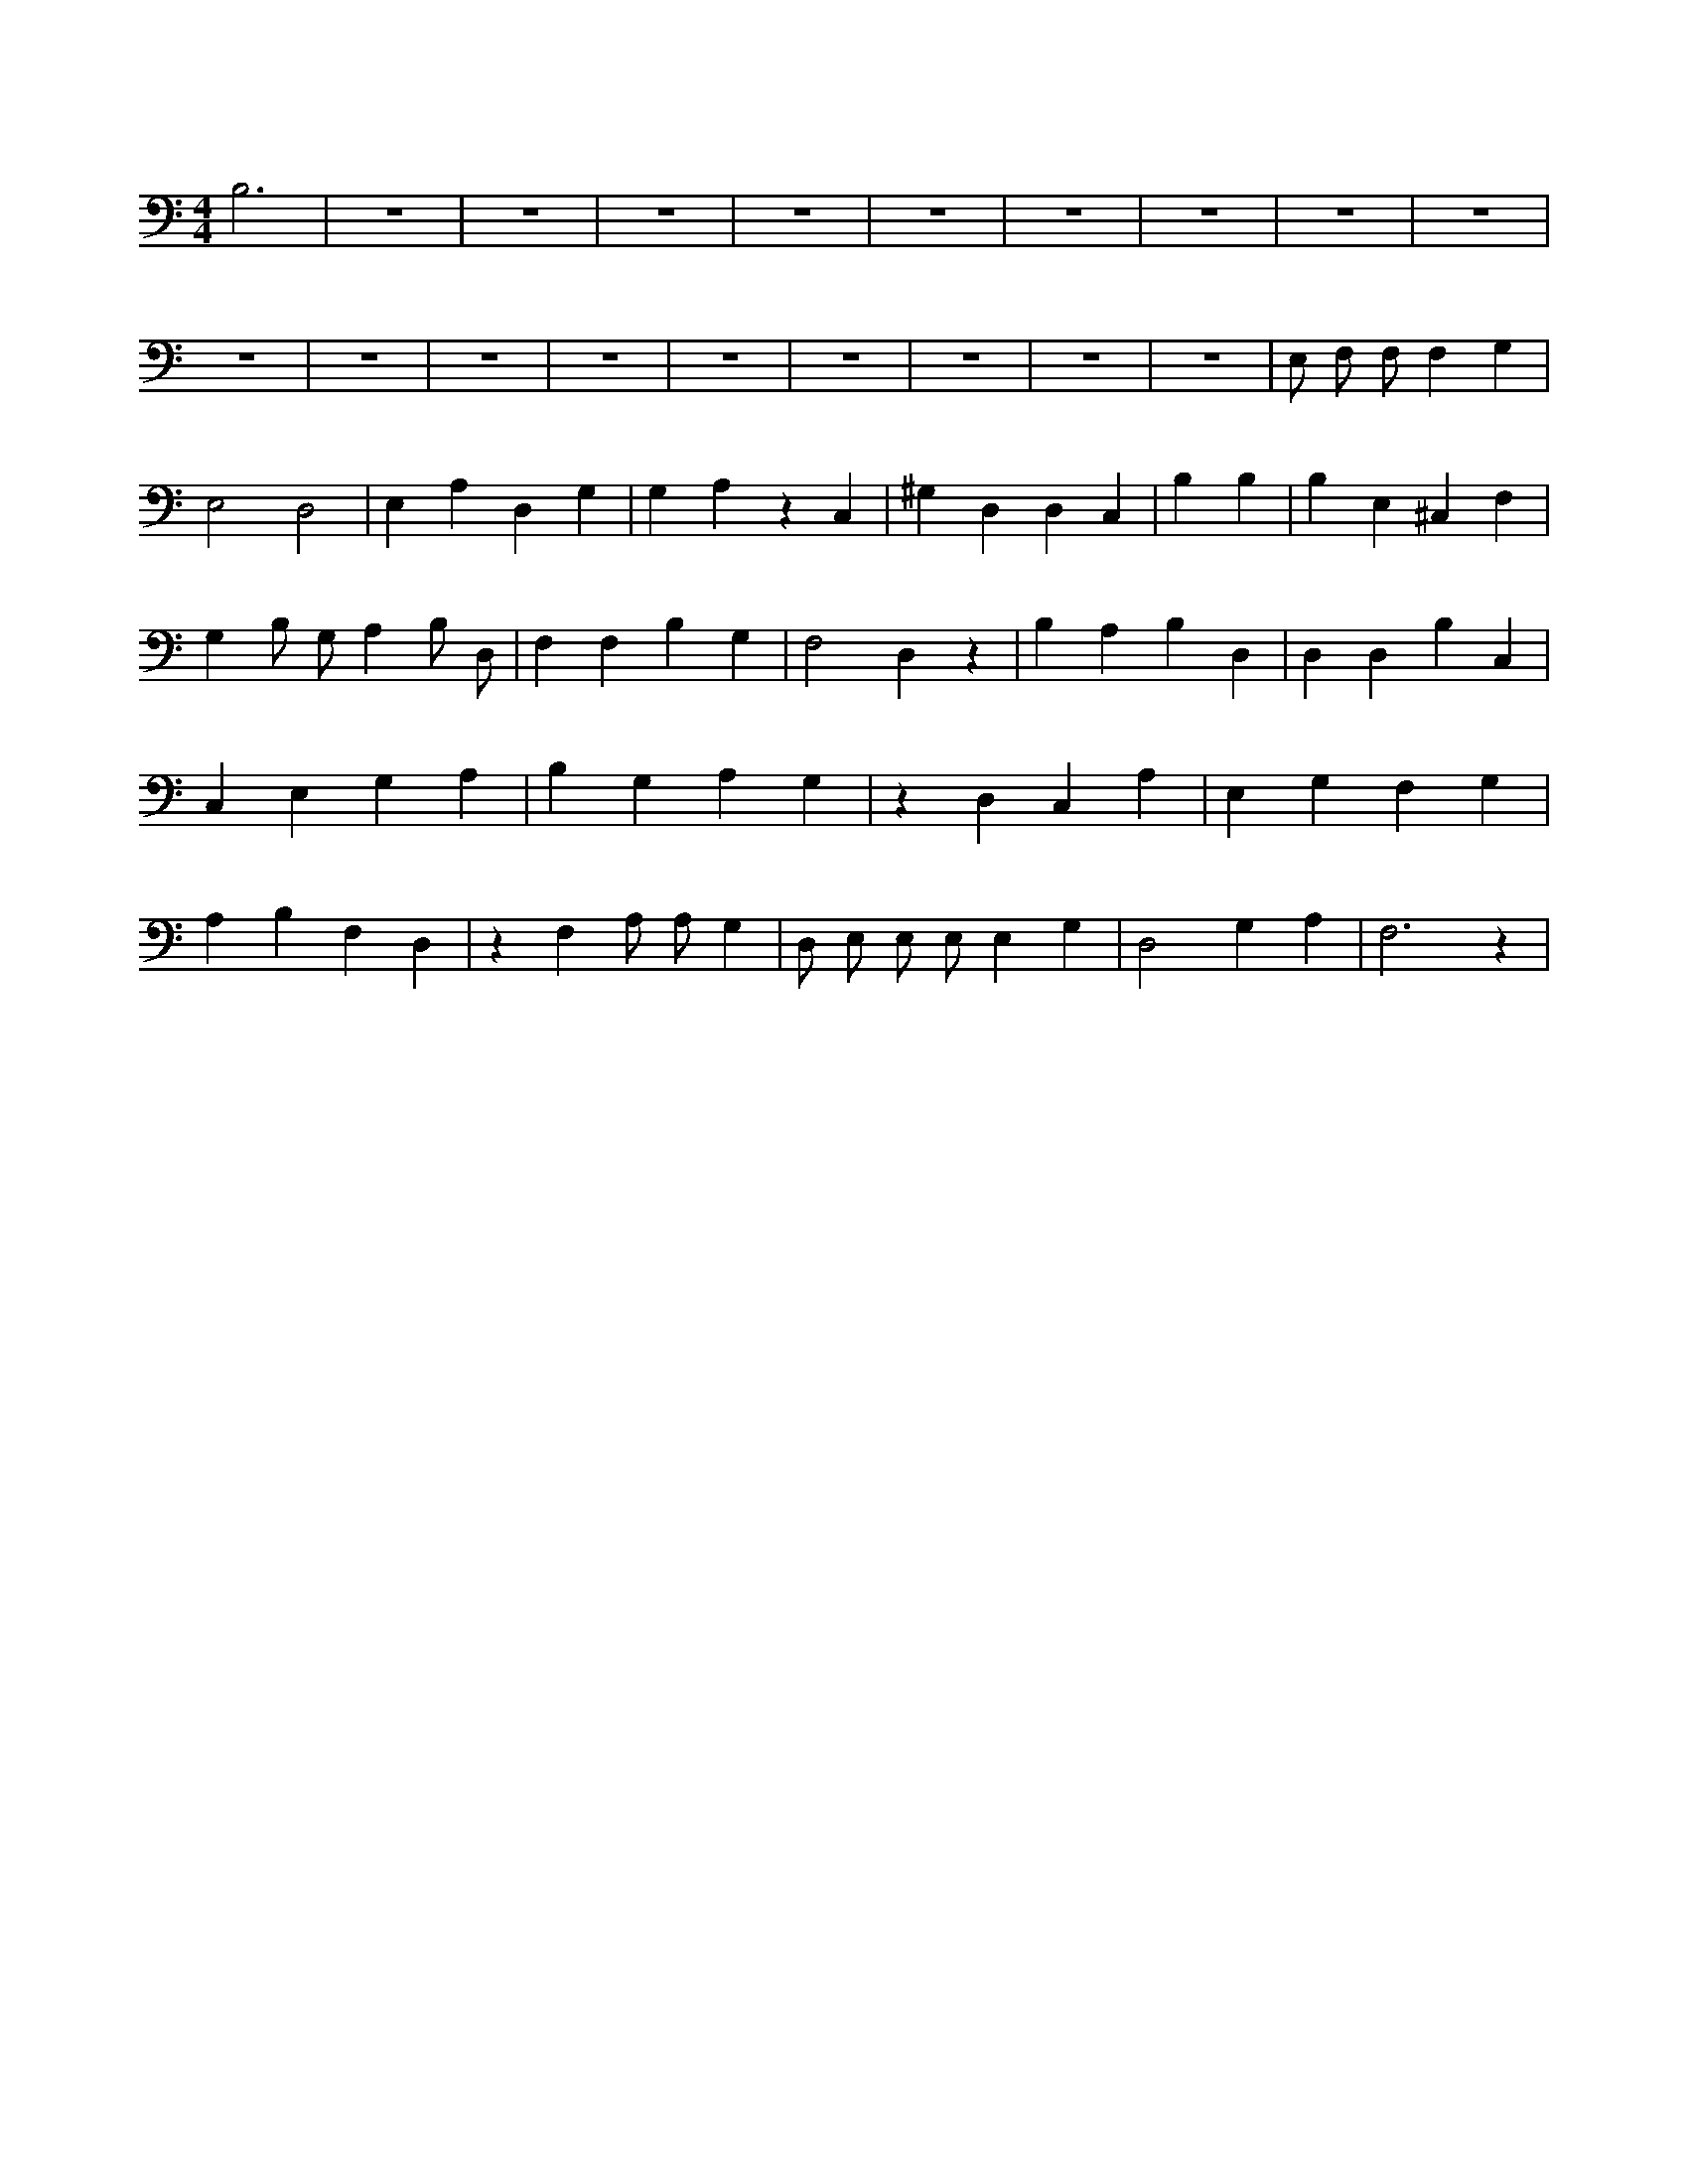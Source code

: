 X:395
L:1/4
M:4/4
K:CMaj
B,3 | z4 | z4 | z4 | z4 | z4 | z4 | z4 | z4 | z4 | z4 | z4 | z4 | z4 | z4 | z4 | z4 | z4 | z4 | E,/2 F,/2 F,/2 F, G, | E,2 D,2 | E, A, D, G, | G, A, z C, | ^G, D, D, C, | B, B, | B, E, ^C, F, | G, B,/2 G,/2 A, B,/2 D,/2 | F, F, B, G, | F,2 D, z | B, A, B, D, | D, D, B, C, | C, E, G, A, | B, G, A, G, | z D, C, A, | E, G, F, G, | A, B, F, D, | z F, A,/2 A,/2 G, | D,/2 E,/2 E,/2 E,/2 E, G, | D,2 G, A, | F,3 z |
